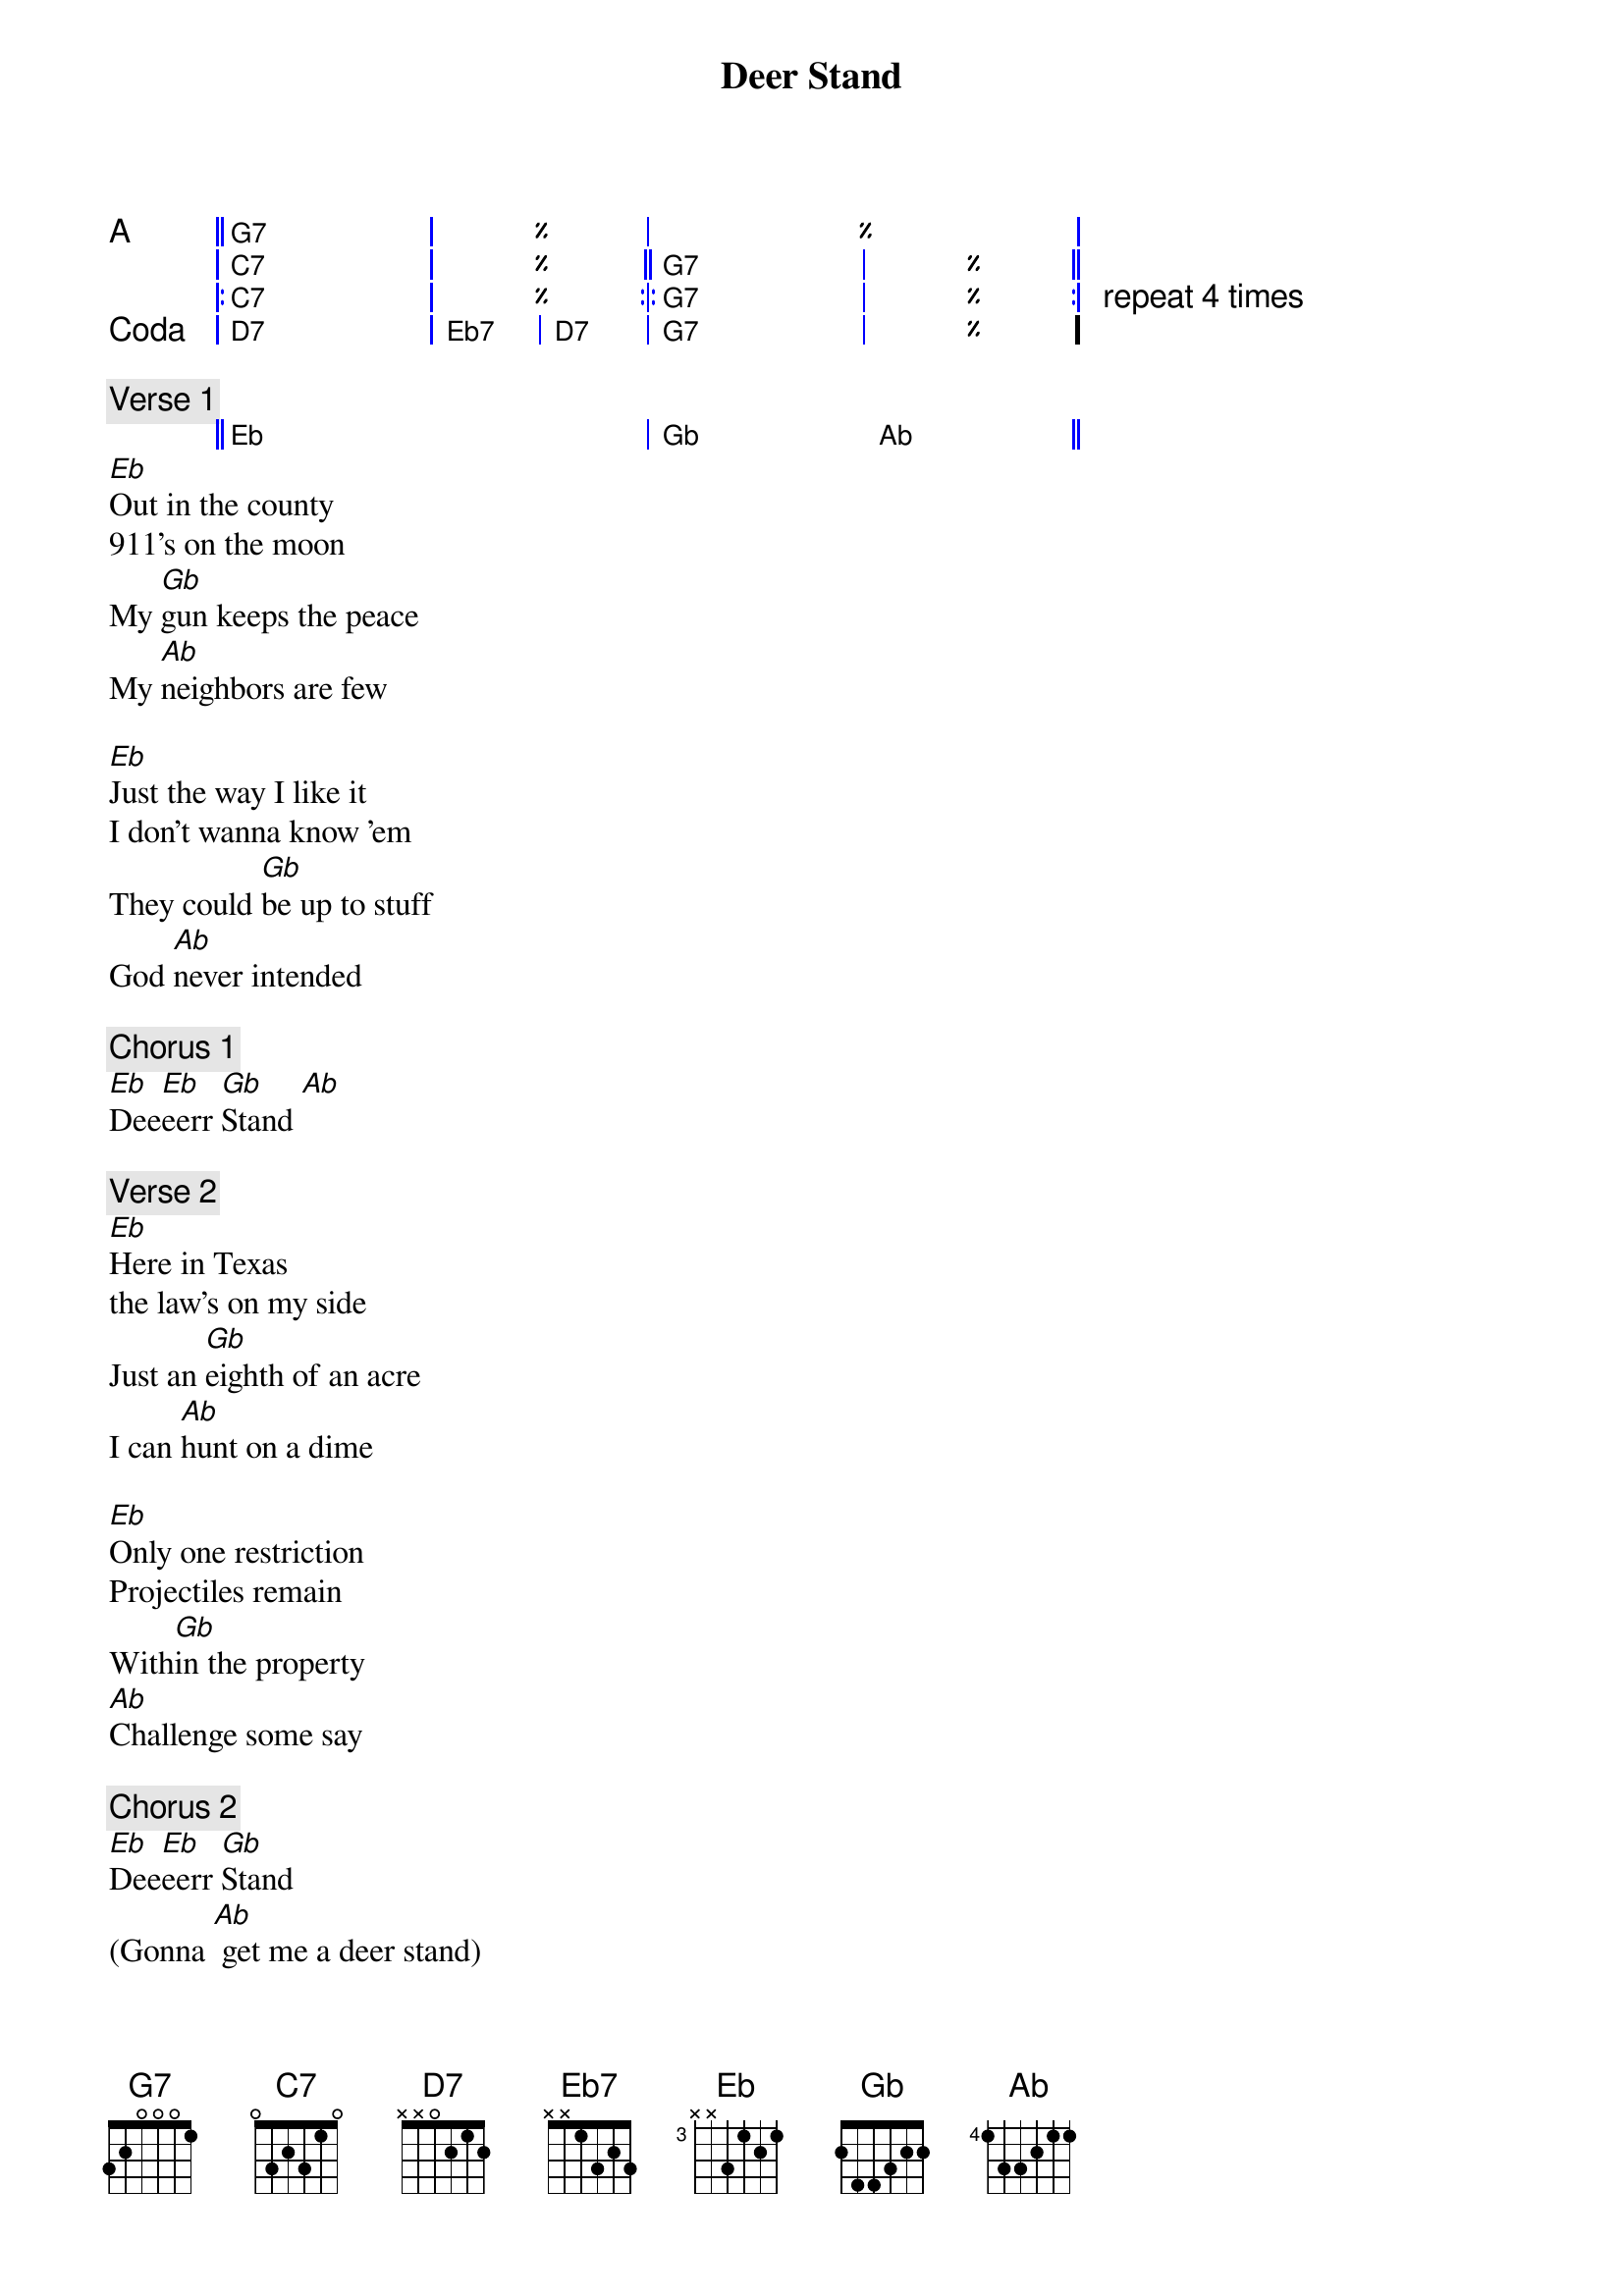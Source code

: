 {t: Deer Stand}
{ipodid:2080676742384775562}
{a: Chris Robertson}

{start_of_grid 1+4x2+4}
A    || G7 . | % . | %% . | . . |
     | C7 . | %  . || G7 . | % . ||
     |: C7 . | %  . :|: G7 . | % . :| repeat 4 times
Coda | D7 . | Eb7 | D7 | G7 . | % . |.
{end_of_grid}

{c:Verse 1}
{start_of_grid}
|| Eb . . . | Gb . Ab . ||
{end_of_grid}
[Eb]Out in the county
911's on the moon
My [Gb]gun keeps the peace
My [Ab]neighbors are few

[Eb]Just the way I like it
I don't wanna know 'em
They could [Gb]be up to stuff
God [Ab]never intended

{c:Chorus 1}
[Eb]Dee[Eb]eerr [Gb]Stand [Ab]

{c:Verse 2}
[Eb]Here in Texas
the law's on my side
Just an [Gb]eighth of an acre
I can [Ab]hunt on a dime

[Eb]Only one restriction
Projectiles remain
With[Gb]in the property
[Ab]Challenge some say

{c:Chorus 2}
[Eb]Dee[Eb]eerr [Gb]Stand
(Gonna [Ab] get me a deer stand)
[Eb]Dee[Eb]eerr [Gb]Stand
(Gonna [Ab] get me a deer stand)

{c:Verse 3}
[Eb]Built me a deer stand
On the chimney it's perched
So [Gb]when I take aim
[Ab]Behind is the earth

[Eb]Deer come wounded
By Dennis the Menace
I take [Gb]pity on them
And [Ab]get me some venison

{c: Solo over Verse}
{sot}
{eot}

{c: Outro}
Deer.......... Stand..........

{new_song}
{ns}
